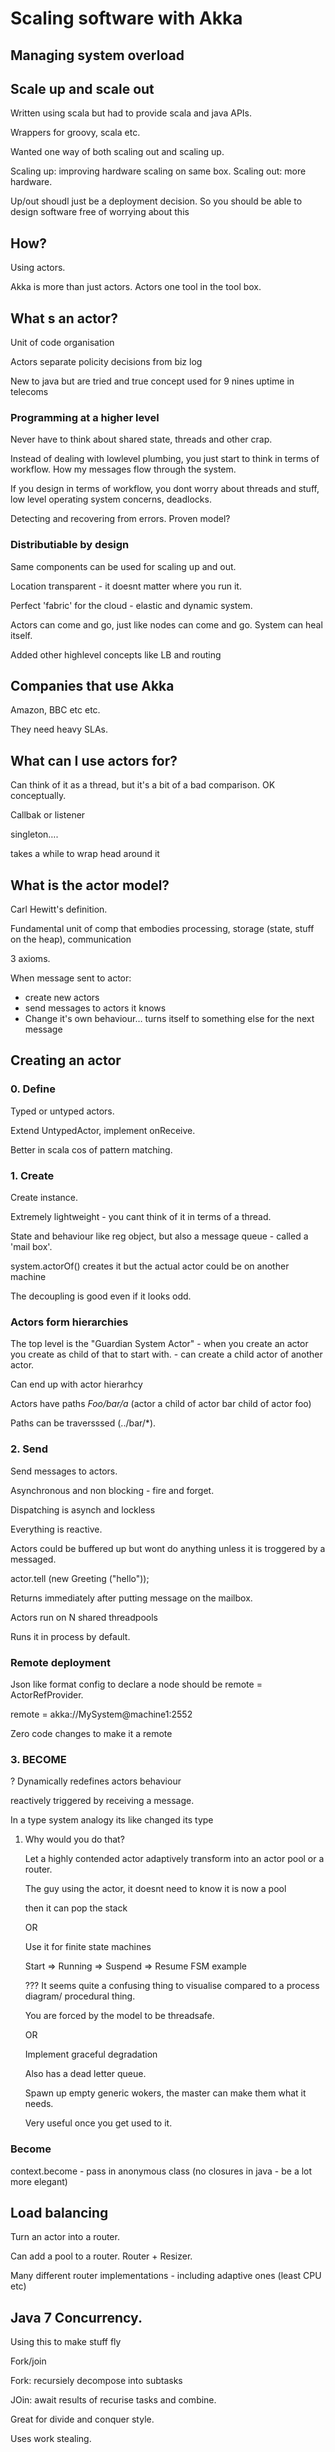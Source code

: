 * Scaling software with Akka

** Managing system overload

** Scale up and scale out

Written using scala but had to provide scala and java APIs.

Wrappers for groovy, scala etc.

Wanted one way of both scaling out and scaling up.

Scaling up: improving hardware scaling on same box. Scaling out: more
hardware.

Up/out shoudl just be a deployment decision. So you should be able to
design software free of worrying about this

** How?

Using actors.

Akka is more than just actors. Actors one tool in the tool box.

** What s an actor?

Unit of code organisation

Actors separate policity decisions from biz log

New to java but are tried and true concept used for 9 nines uptime in
telecoms

*** Programming at a higher level

Never have to think about shared state, threads and other crap.

Instead of dealing with lowlevel plumbing, you just start to think in
terms of workflow. How my messages flow through the system.

If you design in terms of workflow, you dont worry about threads and
stuff, low level operating system concerns, deadlocks.

Detecting and recovering from errors. Proven model? 

*** Distributiable by design

Same components can be used for scaling up and out.

Location transparent - it doesnt matter where you run it.

Perfect 'fabric' for the cloud - elastic and dynamic system.

Actors can come and go, just like nodes can come and go. System can
heal itself.

Added other highlevel concepts like LB and routing

** Companies that use Akka

Amazon, BBC etc etc. 

They need heavy SLAs.

** What can I use actors for?

Can think of it as a thread, but it's a bit of a bad comparison. OK
conceptually.

Callbak or listener

singleton....

takes a while to wrap head around it

** What is the actor model?

Carl Hewitt's definition.

Fundamental unit of comp that embodies processing, storage (state,
stuff on the heap), communication

3 axioms.

When message sent to actor:
+ create new actors
+ send messages to actors it knows
+ Change it's own behaviour... turns itself to something else for the
  next message

** Creating an actor

***  0. Define

Typed or untyped actors.

Extend UntypedActor, implement onReceive.

Better in scala cos of pattern matching.

*** 1. Create

Create instance. 

Extremely lightweight - you cant think of it in terms of a thread.

State and behaviour like reg object, but also a message queue - called
a 'mail box'.

system.actorOf() creates it but the actual actor could be on another
machine 

The decoupling is good even if it looks odd.

*** Actors form hierarchies

The top level is the "Guardian System Actor" - when you create an
actor you create as child of that to start with. - can create a child
actor of another actor.

Can end up with actor hierarhcy

Actors have paths /Foo/bar/a/  (actor a child of actor bar child of
actor foo)

Paths can be traversssed (../bar/*).

*** 2. Send

Send messages to actors.

Asynchronous and non blocking - fire and forget.

Dispatching is asynch and lockless

Everything is reactive. 

Actors could be buffered up but wont do anything unless it is
troggered by a messaged.

actor.tell (new Greeting ("hello"));

Returns immediately after putting message on the mailbox.

Actors run on N shared threadpools

Runs  it in process by default.

*** Remote deployment

Json like format config to declare a node should be remote =
ActorRefProvider.

remote = akka://MySystem@machine1:2552

Zero code changes to make it a remote

*** 3. BECOME 

?
Dynamically redefines actors behaviour

reactively triggered by receiving a message.

In a type system analogy its like changed its type

**** Why would you do that?

Let a highly contended actor adaptively transform into an actor pool
or a router.

The guy using the actor, it doesnt need to know it is now a pool

then it can pop the stack 

OR

Use it for finite state machines

Start => Running => Suspend => Resume FSM example

??? It seems quite a confusing thing to visualise compared to a
process diagram/ procedural thing.

You are forced by the model to be threadsafe.

OR

Implement graceful degradation

Also has a dead letter queue.

Spawn up empty generic wokers, the master can make them what it needs.

Very useful once you get used to it.

*** Become

context.become - pass in anonymous class (no closures in java - be a
lot more elegant)

** Load balancing

Turn an actor into a router.

Can add a pool to a router. Router + Resizer. 

Many different router implementations - including adaptive ones (least
CPU etc)

** Java 7 Concurrency.

Using this to make stuff fly

Fork/join

Fork: recursiely decompose into subtasks

JOin: await results of recurise tasks and combine.

Great for divide and conquer style.

Uses work stealing.

*** Other uses

Scala parallell collections
Java parallel collctions??

Akka uses too

*** How does it use java 7 concurency

*** Problems

But only cos noone bothered to test it as they did

** Failure recovery

Failure in a single thread is broken. Single thread of control, if
somethign blows up in threaad.

Error recov and handling in that thread.

Try catches all over rthe shop

** JUST LET IT Crash

Free from error handlling code.


akka.io
f


